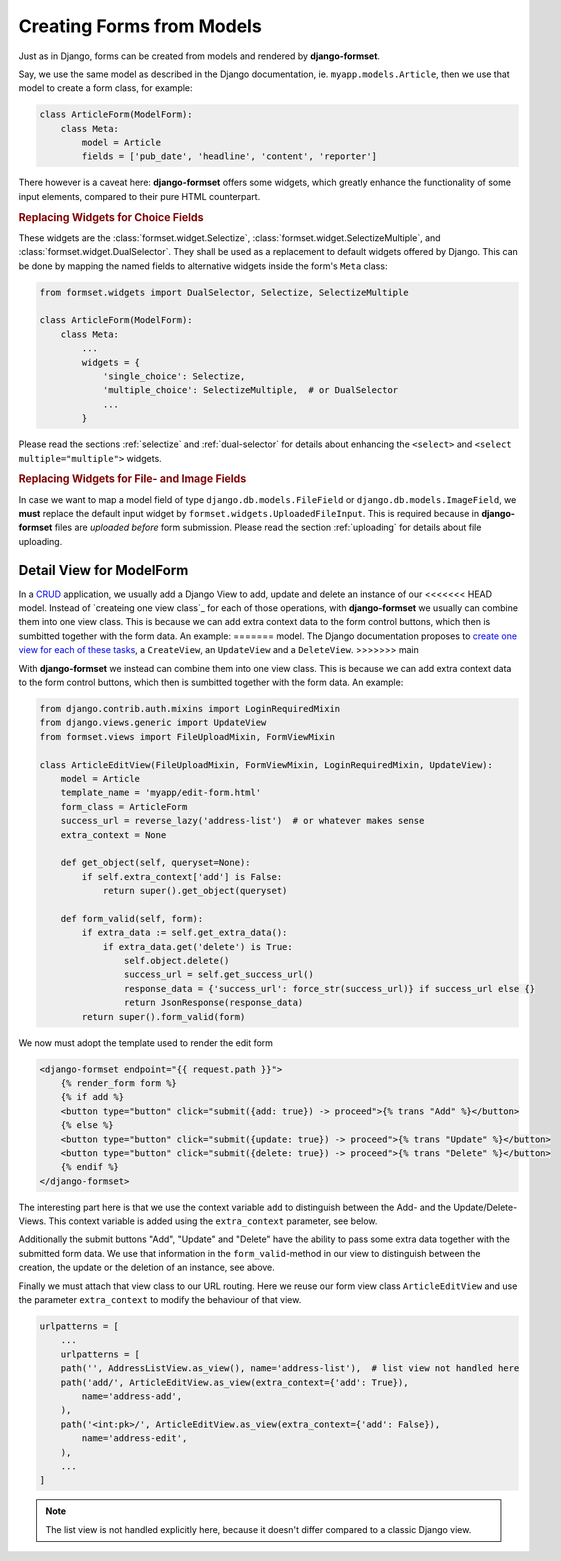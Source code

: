 .. _model-form:

==========================
Creating Forms from Models
==========================

Just as in Django, forms can be created from models and rendered by **django-formset**.  

Say, we use the same model as described in the Django documentation, ie. ``myapp.models.Article``,
then we use that model to create a form class, for example:

.. code-block:: python

	class ArticleForm(ModelForm):
	    class Meta:
	        model = Article
	        fields = ['pub_date', 'headline', 'content', 'reporter']

There however is a caveat here: **django-formset** offers some widgets, which greatly enhance the
functionality of some input elements, compared to their pure HTML counterpart.


.. rubric:: Replacing Widgets for Choice Fields

These widgets are the :class:`formset.widget.Selectize`, :class:`formset.widget.SelectizeMultiple`,
and :class:`formset.widget.DualSelector`. They shall be used as a replacement to default widgets
offered by Django. This can be done by mapping the named fields to alternative widgets inside the
form's ``Meta`` class:

.. code-block:: python

	from formset.widgets import DualSelector, Selectize, SelectizeMultiple

	class ArticleForm(ModelForm):
	    class Meta:
	        ...
	        widgets = {
	            'single_choice': Selectize,
	            'multiple_choice': SelectizeMultiple,  # or DualSelector
	            ...
	        }

Please read the sections :ref:`selectize` and :ref:`dual-selector` for details about enhancing
the ``<select>`` and ``<select multiple="multiple">`` widgets.


.. rubric:: Replacing Widgets for File- and Image Fields

In case we want to map a model field of type ``django.db.models.FileField`` or
``django.db.models.ImageField``, we **must** replace the default input widget by
``formset.widgets.UploadedFileInput``. This is required because in **django-formset** files are
*uploaded before* form submission. Please read the section :ref:`uploading` for details about file
uploading.


Detail View for ModelForm
=========================

In a CRUD_ application, we usually add a Django View to add, update and delete an instance of our
<<<<<<< HEAD
model. Instead of `createing one view class`_ for each of those operations, with **django-formset**
we usually can combine them into one view class. This is because we can add extra context data to
the form control buttons, which then is sumbitted together with the form data. An example:
=======
model. The Django documentation proposes to `create one view for each of these tasks`_, a
``CreateView``, an ``UpdateView`` and a ``DeleteView``.
>>>>>>> main

.. _CRUD: https://en.wikipedia.org/wiki/Create,_read,_update_and_delete
.. _create one view for each of these tasks: https://docs.djangoproject.com/en/stable/ref/class-based-views/generic-editing/#generic-editing-views

With **django-formset** we instead can combine them into one view class. This is because we can add
extra context data to the form control buttons, which then is sumbitted together with the form data.
An example:

.. code-block:: python

	from django.contrib.auth.mixins import LoginRequiredMixin
	from django.views.generic import UpdateView
	from formset.views import FileUploadMixin, FormViewMixin

	class ArticleEditView(FileUploadMixin, FormViewMixin, LoginRequiredMixin, UpdateView):
	    model = Article
	    template_name = 'myapp/edit-form.html'
	    form_class = ArticleForm
	    success_url = reverse_lazy('address-list')  # or whatever makes sense
	    extra_context = None

	    def get_object(self, queryset=None):
	        if self.extra_context['add'] is False:
	            return super().get_object(queryset)

	    def form_valid(self, form):
	        if extra_data := self.get_extra_data():
	            if extra_data.get('delete') is True:
	                self.object.delete()
	                success_url = self.get_success_url()
	                response_data = {'success_url': force_str(success_url)} if success_url else {}
	                return JsonResponse(response_data)
	        return super().form_valid(form)

We now must adopt the template used to render the edit form

.. code-block:: django

	<django-formset endpoint="{{ request.path }}">
	    {% render_form form %}
	    {% if add %}
	    <button type="button" click="submit({add: true}) -> proceed">{% trans "Add" %}</button>
	    {% else %}
	    <button type="button" click="submit({update: true}) -> proceed">{% trans "Update" %}</button>
	    <button type="button" click="submit({delete: true}) -> proceed">{% trans "Delete" %}</button>
	    {% endif %}
	</django-formset>

The interesting part here is that we use the context variable ``add`` to distinguish between the
Add- and the Update/Delete-Views. This context variable is added using the ``extra_context``
parameter, see below.

Additionally the submit buttons "Add", "Update" and "Delete" have the ability to pass some extra
data together with the submitted form data. We use that information in the ``form_valid``-method in
our view to distinguish between the creation, the update or the deletion of an instance, see above. 

Finally we must attach that view class to our URL routing. Here we reuse our form view class
``ArticleEditView`` and use the parameter ``extra_context`` to modify the behaviour of that view.

.. code-block:: python

	urlpatterns = [
	    ...
	    urlpatterns = [
	    path('', AddressListView.as_view(), name='address-list'),  # list view not handled here 
	    path('add/', ArticleEditView.as_view(extra_context={'add': True}),
	        name='address-add',
	    ),
	    path('<int:pk>/', ArticleEditView.as_view(extra_context={'add': False}),
	        name='address-edit',
	    ),
	    ...
	]

.. note:: The list view is not handled explicitly here, because it doesn't differ compared to a
	classic Django view.
